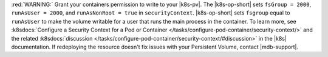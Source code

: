 :red:`WARNING:` Grant your containers permission to write to your |k8s-pv|.
The |k8s-op-short| sets ``fsGroup = 2000``, ``runAsUser = 2000``, 
and ``runAsNonRoot = true`` in ``securityContext``. |k8s-op-short| 
sets ``fsgroup`` equal to ``runAsUser`` to make the volume writable 
for a user that runs the main process in the container. To learn 
more, see :k8sdocs:`Configure a 
Security Context for a Pod or Container
</tasks/configure-pod-container/security-context/>` and the related 
:k8sdocs:`discussion 
</tasks/configure-pod-container/security-context/#discussion>` in 
the |k8s| documentation. If redeploying the resource doesn't fix
issues with your Persistent Volume, contact |mdb-support|.
